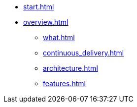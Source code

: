 * xref:start.adoc[]
* xref:overview.adoc[]
** xref:what.adoc[]
** xref:continuous_delivery.adoc[]
** xref:architecture.adoc[]
** xref:features.adoc[]
